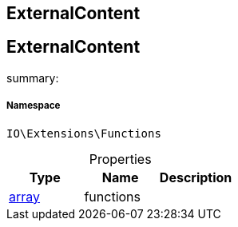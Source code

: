 :table-caption!:
:example-caption!:
:source-highlighter: prettify
:sectids!:

== ExternalContent


[[io__externalcontent]]
== ExternalContent

summary: 




===== Namespace

`IO\Extensions\Functions`





.Properties
|===
|Type |Name |Description

|link:http://php.net/array[array^]
    |functions
    |
|===

